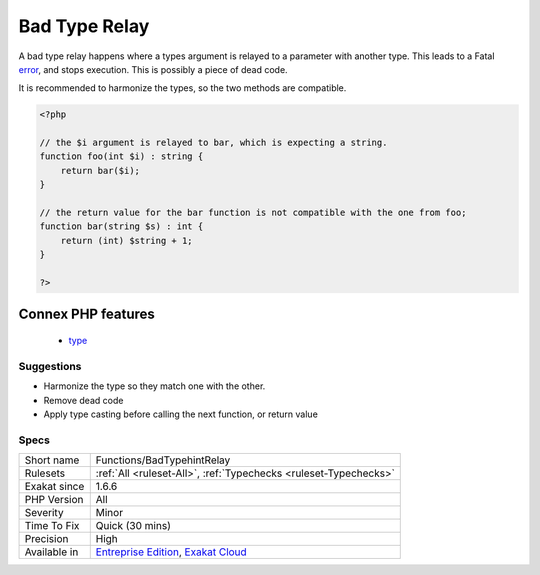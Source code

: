 .. _functions-badtypehintrelay:

.. _bad-type-relay:

Bad Type Relay
++++++++++++++

.. meta::
	:description:
		Bad Type Relay: A bad type relay happens where a types argument is relayed to a parameter with another type.
	:twitter:card: summary_large_image
	:twitter:site: @exakat
	:twitter:title: Bad Type Relay
	:twitter:description: Bad Type Relay: A bad type relay happens where a types argument is relayed to a parameter with another type
	:twitter:creator: @exakat
	:twitter:image:src: https://www.exakat.io/wp-content/uploads/2020/06/logo-exakat.png
	:og:image: https://www.exakat.io/wp-content/uploads/2020/06/logo-exakat.png
	:og:title: Bad Type Relay
	:og:type: article
	:og:description: A bad type relay happens where a types argument is relayed to a parameter with another type
	:og:url: https://php-tips.readthedocs.io/en/latest/tips/Functions/BadTypehintRelay.html
	:og:locale: en
A bad type relay happens where a types argument is relayed to a parameter with another type. This leads to a Fatal `error <https://www.php.net/error>`_, and stops execution. This is possibly a piece of dead code.

It is recommended to harmonize the types, so the two methods are compatible.

.. code-block:: php
   
   <?php
   
   // the $i argument is relayed to bar, which is expecting a string. 
   function foo(int $i) : string {
       return bar($i);
   }
   
   // the return value for the bar function is not compatible with the one from foo;
   function bar(string $s) : int {
       return (int) $string + 1;
   }
   
   ?>
Connex PHP features
-------------------

  + `type <https://php-dictionary.readthedocs.io/en/latest/dictionary/type.ini.html>`_


Suggestions
___________

* Harmonize the type so they match one with the other.
* Remove dead code
* Apply type casting before calling the next function, or return value




Specs
_____

+--------------+-------------------------------------------------------------------------------------------------------------------------+
| Short name   | Functions/BadTypehintRelay                                                                                              |
+--------------+-------------------------------------------------------------------------------------------------------------------------+
| Rulesets     | :ref:`All <ruleset-All>`, :ref:`Typechecks <ruleset-Typechecks>`                                                        |
+--------------+-------------------------------------------------------------------------------------------------------------------------+
| Exakat since | 1.6.6                                                                                                                   |
+--------------+-------------------------------------------------------------------------------------------------------------------------+
| PHP Version  | All                                                                                                                     |
+--------------+-------------------------------------------------------------------------------------------------------------------------+
| Severity     | Minor                                                                                                                   |
+--------------+-------------------------------------------------------------------------------------------------------------------------+
| Time To Fix  | Quick (30 mins)                                                                                                         |
+--------------+-------------------------------------------------------------------------------------------------------------------------+
| Precision    | High                                                                                                                    |
+--------------+-------------------------------------------------------------------------------------------------------------------------+
| Available in | `Entreprise Edition <https://www.exakat.io/entreprise-edition>`_, `Exakat Cloud <https://www.exakat.io/exakat-cloud/>`_ |
+--------------+-------------------------------------------------------------------------------------------------------------------------+



